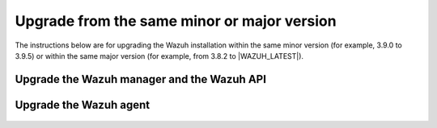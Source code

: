 .. Copyright (C) 2020 Wazuh, Inc.

.. _upgrading_same_minor_or_major:

Upgrade from the same minor or major version
============================================

The instructions below are for upgrading the Wazuh installation within the same minor version (for example, 3.9.0 to 3.9.5)
or within the same major version (for example, from 3.8.2 to |WAZUH_LATEST|).

Upgrade the Wazuh manager and the Wazuh API
-------------------------------------------

  .. tabs::

    .. group-tab:: YUM

      .. code-block:: console

          # yum upgrade wazuh-manager wazuh-api

    .. group-tab:: APT

      .. code-block:: console

          # apt-get update
          # apt-get install wazuh-manager wazuh-api

    .. group-tab:: ZYpp

      .. code-block:: console

          # zypper update wazuh-manager wazuh-api


Upgrade the Wazuh agent
-----------------------

  .. tabs::

    .. group-tab:: YUM

      .. code-block:: console

          # yum upgrade wazuh-agent

    .. group-tab:: APT

      .. code-block:: console

          # apt-get update
          # apt-get install wazuh-agent

    .. group-tab:: ZYpp

      .. code-block:: console

          # zypper update wazuh-agent
